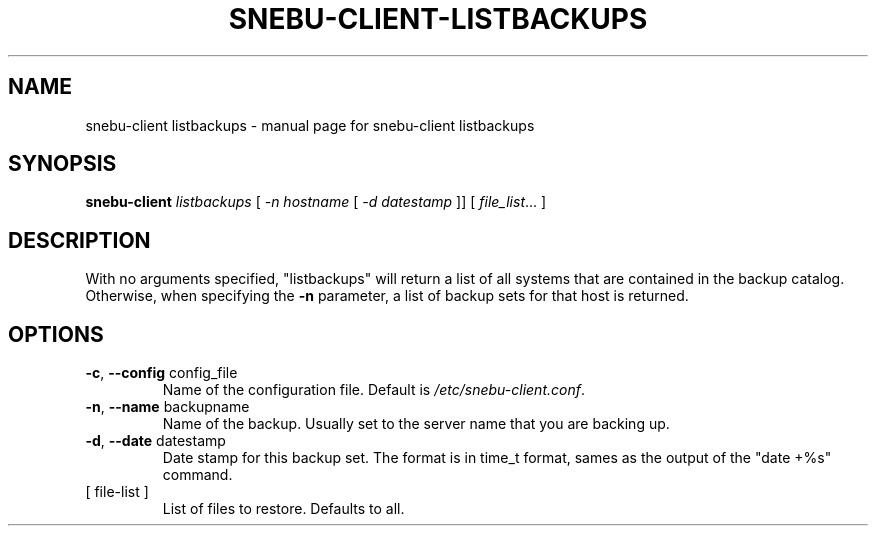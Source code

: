 .na
.TH SNEBU-CLIENT-LISTBACKUPS "1" "December 2020" "snebu-client listbackups" "User Commands"
.SH NAME
snebu-client listbackups \- manual page for snebu-client listbackups
.SH SYNOPSIS
.B snebu-client
\fI\,listbackups \/\fR[ \fI\,-n hostname \/\fR[ \fI\,-d datestamp \/\fR]] [ \fI\,file_list\/\fR... ]
.SH DESCRIPTION
With no arguments specified, "listbackups" will return a list of all
systems that are contained in the backup catalog.  Otherwise, when
specifying the \fB\-n\fR parameter, a list of backup sets for that host is
returned.
.SH OPTIONS
.TP
\fB\-c\fR, \fB\-\-config\fR config_file
Name of the configuration file.
Default is \fI\,/etc/snebu\-client.conf\/\fP.
.TP
\fB\-n\fR, \fB\-\-name\fR backupname
Name of the backup.
Usually set to the server name that you are backing up.
.TP
\fB\-d\fR, \fB\-\-date\fR datestamp
Date stamp for this backup set.
The format is in time_t format,
sames as the output of the "date +%s" command.
.TP
[ file\-list ]
List of files to restore.  Defaults to all.
